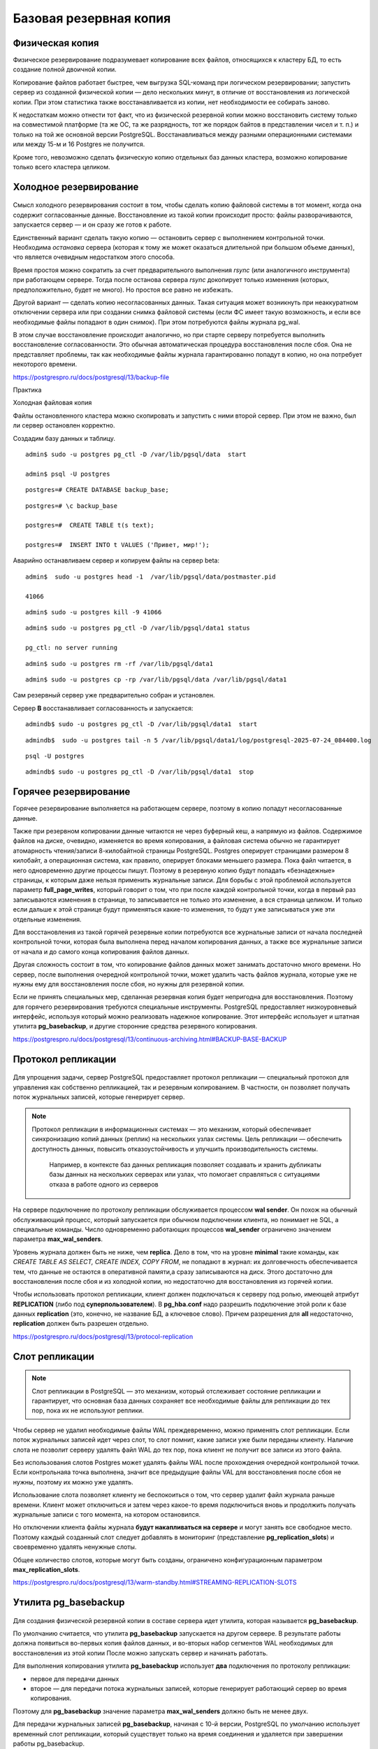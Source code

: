 Базовая резервная копия
#######################

Физическая копия
****************

Физическое резервирование подразумевает копирование всех файлов, относящихся к кластеру БД, то есть создание полной двоичной копии.

Копирование файлов работает быстрее, чем выгрузка SQL-команд при логическом резервировании; запустить сервер из созданной физической копии — дело нескольких минут, 
в отличие от восстановления из логической копии. При этом статистика также восстанавливается из копии, нет необходимости ее собирать заново.

К недостаткам можно отнести тот факт, что из физической резервной копии можно восстановить систему только на совместимой платформе 
(та же ОС, та же разрядность, тот же порядок байтов в представлении чисел и т. п.) и только на той же основной версии PostgreSQL.
Восстанавливаться между разными операционными системами или между 15-м и 16 Postgres не получится. 

Кроме того, невозможно сделать физическую копию отдельных баз данных кластера, возможно копирование только всего кластера целиком.

Холодное резервирование
***********************

.. figure:: img/baserezcopy_01.png
       :scale: 100 %
       :align: center
       :alt: asda

Смысл холодного резервирования состоит в том, чтобы сделать копию файловой системы в тот момент, когда она содержит согласованные данные. 
Восстановление из такой копии происходит просто: файлы разворачиваются, запускается сервер — и он сразу же готов к работе.

Единственный вариант сделать такую копию — остановить сервер с выполнением контрольной точки. 
Необходима *остановка* сервера (которая к тому же может оказаться длительной при большом объеме данных), что является очевидным недостатком этого способа.

Время простоя можно сократить за счет предварительного выполнения *rsync* (или аналогичного инструмента) при работающем сервере. 
Тогда после останова сервера *rsync* докопирует только изменения (которых, предположительно, будет не много). 
Но простоя все равно не избежать.

Другой вариант — сделать копию несогласованных данных. 
Такая ситуация может возникнуть при неаккуратном отключении сервера или при создании снимка файловой системы 
(если ФС имеет такую возможность, и если все необходимые файлы попадают в один снимок). При этом потребуются файлы журнала pg_wal.

В этом случае восстановление происходит аналогично, но при старте серверу потребуется выполнить восстановление согласованности. 
Это обычная автоматическая процедура восстановления после сбоя. Она не представляет проблемы, так как необходимые файлы журнала гарантированно попадут в копию, 
но она потребует некоторого времени.

https://postgrespro.ru/docs/postgresql/13/backup-file

Практика

Холодная файловая копия

Файлы остановленного кластера можно скопировать и запустить с ними второй сервер. При этом не важно, был ли сервер остановлен корректно.

Создадим базу данных и таблицу.

::

	admin$ sudo -u postgres pg_ctl -D /var/lib/pgsql/data  start

	admin$ psql -U postgres 

::
	
	postgres=# CREATE DATABASE backup_base;


::

	postgres=# \c backup_base

	postgres=#  CREATE TABLE t(s text);

	postgres=#  INSERT INTO t VALUES ('Привет, мир!');

Аварийно останавливаем сервер и копируем файлы на сервер beta:

::

	admin$  sudo -u postgres head -1  /var/lib/pgsql/data/postmaster.pid
	
	41066

::

	admin$ sudo -u postgres kill -9 41066

::

	admin$ sudo -u postgres pg_ctl -D /var/lib/pgsql/data1 status

	pg_ctl: no server running
	
::

	admin$ sudo -u postgres rm -rf /var/lib/pgsql/data1

::

	admin$ sudo -u postgres cp -rp /var/lib/pgsql/data /var/lib/pgsql/data1

Сам резервный сервер уже предварительно собран и установлен.

Сервер **B** восстанавливает согласованность и запускается:

::

	admindb$ sudo -u postgres pg_ctl -D /var/lib/pgsql/data1  start

::

	admindb$  sudo -u postgres tail -n 5 /var/lib/pgsql/data1/log/postgresql-2025-07-24_084400.log

.. figure:: img/baserezcopy_02.png
       :scale: 100 %
       :align: center
       :alt: asda

::

	psql -U postgres
	
.. figure:: img/baserezcopy_03.png
       :scale: 100 %
       :align: center
       :alt: asda

::

	admindb$ sudo -u postgres pg_ctl -D /var/lib/pgsql/data1  stop

Горячее резервирование
**********************

Горячее резервирование выполняется на работающем сервере, поэтому в копию попадут несогласованные данные.

Также при резервном копировании данные читаются не через буферный кеш, а напрямую из файлов. 
Содержимое файлов на диске, очевидно, изменяется во время копирования, а файловая система обычно не гарантирует атомарность чтения/записи 
8-килобайтной страницы PostgreSQL. Postgres оперирует страницами размером 8 килобайт, а операционная система, как правило, оперирует блоками меньшего размера. 
Пока файл читается, в него одновременно другие процессы пишут. 
Поэтому в резервную копию будут попадать «безнадежные» страницы, к которым даже нельзя применить журнальные записи. 
Для борьбы с этой проблемой используется параметр **full_page_writes**, который говорит о том, что при после 
каждой контрольной точки, когда в первый раз записываются изменения в странице, то записывается не только это изменение, а вся страница целиком.
И только если дальше к этой странице будут применяться какие-то изменения, то будут уже записываться уже эти отдельные изменения.

Для восстановления из такой горячей резервные копии потребуются все журнальные записи от начала последней контрольной точки, 
которая была выполнена перед началом копирования данных, а также все журнальные записи от начала и до самого конца копирования файлов данных. 

Другая сложность состоит в том, что копирование файлов данных может занимать достаточно много времени. 
Но сервер, после выполнения очередной контрольной точки, может удалить часть файлов журнала, которые уже не нужны ему для восстановления после сбоя, 
но нужны для резервной копии.

Если не принять специальных мер, сделанная резервная копия будет непригодна для восстановления. 
Поэтому для горячего резервирования требуются специальные инструменты. PostgreSQL предоставляет низкоуровневый интерфейс, 
используя который можно реализовать надежное копирование. Этот интерфейс  использует и штатная утилита **pg_basebackup**, 
и другие сторонние средства резервного копирования.

https://postgrespro.ru/docs/postgresql/13/continuous-archiving.html#BACKUP-BASE-BACKUP

Протокол репликации
*******************

.. figure:: img/baserezcopy_04.png
       :scale: 100 %
       :align: center
       :alt: asda
	   
Для упрощения задачи, сервер PostgreSQL предоставляет протокол репликации — специальный протокол для управления как собственно репликацией, 
так и резервным копированием. В частности, он позволяет получать поток журнальных записей, которые генерирует сервер.

.. note:: Протокол репликации в информационных системах — это механизм, который обеспечивает синхронизацию копий данных (реплик) на нескольких узлах системы. 
          Цель репликации — обеспечить доступность данных, повысить отказоустойчивость и улучшить производительность системы. 
		  Например, в контексте баз данных репликация позволяет создавать и хранить дубликаты базы данных на нескольких серверах или узлах, что помогает справляться с ситуациями отказа в работе одного из серверов

На сервере подключение по протоколу репликации обслуживается процессом **wal sender**. 
Он похож на обычный обслуживающий процесс, который запускается при обычном подключении клиента, но понимает не SQL, а специальные команды. 
Число одновременно работающих процессов **wal_sender** ограничено значением параметра **max_wal_senders**.

Уровень журнала должен быть не ниже, чем **replica**. Дело в том, что на уровне **minimal** такие команды, как *CREATE TABLE AS SELECT, CREATE INDEX, COPY FROM*, 
не попадают в журнал: их долговечность обеспечивается тем, что данные не остаются в оперативной памяти,а сразу записываются на диск. 
Этого достаточно для восстановления после сбоя и из холодной копии, но недостаточно для восстановления из горячей копии.

Чтобы использовать протокол репликации, клиент должен подключаться к серверу под ролью, имеющей атрибут **REPLICATION** (либо под **суперпользователем**). 
В **pg_hba.conf** надо разрешить подключение этой роли к базе данных **replication** (это, конечно, не название БД, а ключевое слово). 
Причем разрешения для **all** недостаточно, **replication** должен быть разрешен отдельно.

https://postgrespro.ru/docs/postgresql/13/protocol-replication

Слот репликации
***************

.. figure:: img/baserezcopy_05.png
       :scale: 100 %
       :align: center
       :alt: asda
	   
.. note:: Слот репликации в PostgreSQL — это механизм, который отслеживает состояние репликации и гарантирует, 
          что основная база данных сохраняет все необходимые файлы для репликации до тех пор, пока их не используют реплики.
		  
Чтобы сервер не удалил необходимые файлы WAL преждевременно, можно применять слот репликации. Если поток журнальных записей идет через слот, то слот помнит, 
какие записи уже были переданы клиенту. Наличие слота не позволит серверу удалять файл WAL до тех пор, пока клиент не получит все записи из этого файла.

Без использования слотов Postgres может удалять файлы WAL  после прохождения очередной контрольной точки. 
Если контрольнаяа точка выполнена, значит все предыдущие файлы VAL для восстановления после сбоя не нужны, поэтому их можно уже удалять.

Использование слота позволяет клиенту не беспокоиться о том, что сервер удалит файл журнала раньше времени. Клиент может отключиться и затем через 
какое-то время подключиться вновь и продолжить получать журнальные записи с того момента, на котором остановился.

Но отключении клиента файлы журнала **будут накапливаться на сервере** и могут занять все свободное место. 
Поэтому каждый созданный слот следует добавлять в мониторинг (представление **pg_replication_slots**) и своевременно удалять ненужные слоты.

Общее количество слотов, которые могут быть созданы, ограничено конфигурационным параметром **max_replication_slots**.

https://postgrespro.ru/docs/postgresql/13/warm-standby.html#STREAMING-REPLICATION-SLOTS

Утилита pg_basebackup
*********************

.. figure:: img/baserezcopy_06.png
       :scale: 100 %
       :align: center
       :alt: asda
	   
Для создания физической резервной копии  в составе сервера идет утилита, которая называется **pg_basebackup**. 

По умолчанию считается, что утилита **pg_basebackup** запускается на другом сервере. 
В результате работы должна появиться во-первых копия файлов данных, и во-вторых набор сегментов WAL необходимых для восстановления из этой копии 
После можно запускать сервер и начинать работать.

Для выполнения копирования утилита **pg_basebackup** использует **два** подключения по протоколу репликации: 

- первое для передачи данных 
- второе — для передачи потока журнальных записей, которые генерирует работающий сервер во время копирования. 

Поэтому для **pg_basebackup** значение параметра **max_wal_senders** должно быть не менее двух.

Для передачи журнальных записей **pg_basebackup**, начиная с 10-й версии, PostgreSQL по умолчанию использует временный слот репликации, 
который существует только на время соединения и удаляется при завершении работы pg_basebackup.

Однако в параметрах утилиты можно указать и имя обычного слота, который должен существовать на момент запуска утилиты или создаваться ей.

https://postgrespro.ru/docs/postgresql/13/app-pgbasebackup

Если предполагается немедленно развернуть новый сервер из резервной копии, удобно вызывать **pg_basebackup** с форматом **plain**  (используется по умолчанию), 
запуская его на целевом сервере. Утилита удаленно подключается к серверу-источнику и создает локальные каталоги и файлы, соответствующие каталогам и 
файлам основного сервера. Таким образом, новый сервер можно запускать, как только отработает pg_basebackup.

Табличные пространства будут скопированы по тем же абсолютным путям, что и на сервере-источнике (поэтому в таком режиме **pg_basebackup** нельзя запускать 
на сервере-источнике). Однако при необходимости можно переназначить пути для табличных пространств, указав соответствие в параметрах утилиты.

Если же копия выполняется в рамках обычной политики резервного копирования, удобно воспользоваться форматом **tar**. В этом случае **pg_basebackup** 
можно запускать как на сервере-источнике, так и удаленно. Основной каталог кластера **PGDATA** будет сохранен в файле **base.tar**, журналы — в файле **pg_wal.tar**, 
а табличные пространства — каждое в своем собственном *tar-файле*, имя которого будет совпадатьс *OID* табличного пространства. 
Файлы могут быть сжаты, если указать соответствующие ключи утилиты.

Для восстановления из такой копии сначала потребуется развернуть tar-файлы по правильным путям. При этом табличные пространства можно разместить по новым путям, 
но потребуется отредактировать файл **tablespace_map** перед запуском сервера.

Практика
--------

Сделать базовую копию работающего сервера.

::

	admin$ sudo -u postgres pg_ctl -D /var/lib/pgsql/data  start

Значения параметров по умолчанию позволяют сразу использовать протокол репликации:

::

	admin$ psql -U postgres

::

	postgres@postgres=#SELECT name, setting
					FROM pg_settings
					WHERE name IN ('wal_level','max_wal_senders','max_replication_slots');

        	name          | setting 
	-----------------------+---------
	 max_replication_slots | 10
	 max_wal_senders       | 10
	 wal_level             | replica
	(3 rows)
	
.. figure:: img/baserezcopy_07.png
       :scale: 100 %
       :align: center
       :alt: asda
	   
 

Разрешение на локальное подключение по протоколу репликации в pg_hba.conf также прописано по умолчанию 
(хотя это и зависит от конкретной пакетной сборки):

::

	postgres@postgres=# SELECT type, database, user_name, address, auth_method
					FROM pg_hba_file_rules()
					WHERE 'replication' = ANY(database);

	 type  |   database    | user_name |  address  | auth_method 
	-------+---------------+-----------+-----------+-------------
	 local | {replication} | {all}     |           | trust
	 host  | {replication} | {all}     | 127.0.0.1 | md5
	 host  | {replication} | {all}     | ::1       | md5
	(3 rows)

.. figure:: img/baserezcopy_08.png
       :scale: 100 %
       :align: center
       :alt: asda

Чтобы утилита **pg_basebackup** могла подключиться к серверу под ролью **admin**, эта роль должна иметь атрибут **REPLICATION**:

::

	#ALTER ROLE admin WITH REPLICATION;
	
	α=> \du admin
    
	List of roles
	 Role name |             Attributes              |      Member of      
	-----------+-------------------------------------+---------------------
	   admin   | Create role, Create DB, Replication | {pg_read_all_stats}

Выполним команду **pg_basebackup**. В нашем случае и сервер-источник, и резервная копия будут располагаться на одном сервере.

Если бы мы использовали табличные пространства, дополнительно пришлось бы указать для них другие пути в ключе --tablespace-mapping, 
но в данном случае этого не требуется.

Для мониторинга добавим ключ **--progress**. Это имеет смыслбольших резервных копий.
Ту же информацию можно получить в реальном времени из представления **pg_stat_progress_basebackup**.

::

	admin$ pg_basebackup --pgdata=/home/admin/backup --progress

	waiting for checkpoint
		0/40184 kB (0%), 0/1 tablespace
	40194/40194 kB (100%), 0/1 tablespace
	40194/40194 kB (100%), 1/1 tablespace



По умолчанию в начале копирования выполняется «протяженная» контрольная точка в соответствии с обычной настройкой. 
Это может занять заметное время: если контрольные точки выполняются по расписанию, то соответствующую долю от значения параметра **checkpoint_timeout**.

::

	postgres@postgres=# SHOW checkpoint_timeout; SHOW checkpoint_completion_target;

	 checkpoint_timeout 
	--------------------
	 5min
	(1 row)

	 checkpoint_completion_target 
	------------------------------
	 0.5
	(1 row)
	
.. figure:: img/baserezcopy_09.png
       :scale: 100 %
       :align: center
       :alt: asda	

Если требуется выполнить контрольную точку как можно быстрее, надо указать ключ **--checkpoint=fast**.

Проверим содержимое каталога с данными, в который была записана базовая копия:

admin$ ls -l /home/admin/backup

.. figure:: img/baserezcopy_10.png
       :scale: 100 %
       :align: center
       :alt: asda
	   
Все необходимые файлы журнала находятся в каталоге **pg_wal**:

admin$ ls -l /home/admin/backup/pg_wal/

.. figure:: img/baserezcopy_11.png
       :scale: 100 %
       :align: center
       :alt: asda

По причине отсутствия активности на сервере записан только один файл. 

Восстановление из базовой резервной копии
^^^^^^^^^^^^^^^^^^^^^^^^^^^^^^^^^^^^^^^^^

Скопируем базовую копию в каталог данных второго сервера (B).

::

	admin$ sudo pg_ctl /var/lib/pgsql/data1/ status
	pg_ctl: no server running

::
	admin$ sudo rm -rf /var/lib/pgsql/data1/*

::

	admin$ sudo cp -r backup/* /var/lib/pgsql/data1

::

	admin$ sudo chown -R postgres /var/lib/pgsql/data1

Изменим в файле **postgresql.conf** значение port на 5433 и запускаем второй сервер.

::

	sudo -u postgres vim /var/lib/pgsql/data1/postgresql.conf

Запустим второй сервер во втором сеансе (admindb):

::

	admindb$ sudo -u postgres pg_ctl -D /var/lib/pgsql/data1  start

Теперь оба сервера работают одновременно и независимо. Проверим:

::

	admindb$  psql -U postgres -p 5433 -d backup_base

.. figure:: img/baserezcopy_12.png
       :scale: 100 %
       :align: center
       :alt: asda

::

	B@backup_base=#SELECT * FROM t;

.. figure:: img/baserezcopy_13.png
       :scale: 100 %
       :align: center
       :alt: asda

Резервное копирование на низком уровне
**************************************

.. figure:: img/baserezcopy_14.png
       :scale: 100 %
       :align: center
       :alt: asda

Общий алгоритм изготовления резервной копии на низком уровне одинаков как для **pg_basebackup**, так и для любых сторонних средств 
(которые могут потребоваться, поскольку **pg_basebackup** предоставляет только самую базовую функциональность).

1. Серверу сообщается, что начинается резервное копирование. 

1) На время копирования устанавливается параметр **full_page_writes = on**: при первом изменении страницы после контрольной точки полный 
образ этой страницы записывается в журнал. При восстановлении журнальные записи будут применяться нек страницам в файле (которые, как мы видели, могут быть прочитаныв рассогласованном состоянии), 
а к образу страницы из журнала. Данный параметр позволяет снять ограничение на неатомарность записи данных на диск.

2) Выполняется контрольная точка. Предусмотрено два режима: быстрое выполнение (что может привести к пиковой нагрузке на дисковую подсистему) и 
протяженное (которое определяется обычным параметром checkpoint_completion_target).

2. После прохождения контрольной точки можно копировать файлы данных любым удобным способом.

3. После того, как все скопировано, надо сообщить серверу, что резервное копирование завершено.

4. Кроме того, так или иначе надо обеспечить попадание в резервную копию всех журнальных записей, сгенерированных с начала копирования и до его окончания.

Проверка целостности данных
***************************

.. figure:: img/baserezcopy_15.png
       :scale: 100 %
       :align: center
       :alt: asda
	   
При инициализации кластера можно включить расчет и сохранение контрольных сумм страниц (**initdb -k**). Утилита **pg_checksums** 
позволяет в дальнейшем включать и выключать этот режим, но требует остановки сервера.

https://postgrespro.ru/docs/postgresql/13/app-pgchecksums

Контрольные суммы вычисляются при каждом изменении страницы и сохраняются в ее заголовке. Сравнение вычисленной и сохраненной контрольных сумм 
производится при чтении страницы в буферный кеш, утилитой **pg_basebackup** при формировании копии и утилитой **pg_checksums** в режиме проверки.
**pg_basebackup** при копировании файлов еще дополнительно проверяет контрольные суммы каждой страницы, если эти контрольные суммы в данных были включены.
В производственной среде это делать обязательно.

Утилита **pg_basebackup** включает в копию файл **backup_manifest**, содержащий информацию о файлах (имена, размеры, вычисленные контрольные суммы) и 
журнальных записях (начальная и конечная позиции WAL, линия времени) и контрольную сумму манифеста.



https://postgrespro.ru/docs/postgresql/13/backup-manifest-format

Утилита **pg_verifybackup**, основываясь на информации из манифеста, проверяет наличие файлов, соответствие контрольных сумм, возможность чтения и 
разбора записей WAL, необходимых для восстановления. Успешное выполнение всех проверок не гарантирует отсутствия ошибок в резервной копии, 
критерием ее работоспособности может быть только возможность безошибочного восстановления и беспроблемной работы сервера.

https://postgrespro.ru/docs/postgresql/13/app-pgverifybackup

Практика
--------

Проверка целостности

Резервная копия содержит файл манифеста, вот его начало и конец:

::

	admin$ head -n 5 backup/backup_manifest

.. figure:: img/baserezcopy_16.png
       :scale: 100 %
       :align: center
       :alt: asda
	   
::

	admin$ tail -n 6 ~/backup/backup_manifest

.. figure:: img/baserezcopy_17.png
       :scale: 100 %
       :align: center
       :alt: asda
	   
Проверка целостности копии утилитой **pg_verifybackup**:

::

	[admin@PG ~]$ /usr/bin/pg_verifybackup ~/backup

	backup successfully verified

Утилита проверяет по манифесту наличие файлов, их контрольные суммы, а также наличие и возможность чтения всех записей WAL, необходимых для восстановления.

Практика
********

1. В первом кластере создайте табличное пространствои базу данных с таблицей в этом пространстве.

2. Сделайте базовую резервную копию кластера с помощью **pg_basebackup** в формате **tar** со сжатием.

3. Разверните второй кластер из этой резервной копии. Табличное пространство разместите в другом каталоге, изменив файл **tablespace_map**.
	
4. Запустите второй сервер и проверьте его работоспособность.

5. Удалите базу данных и табличное пространство в обоих кластерах